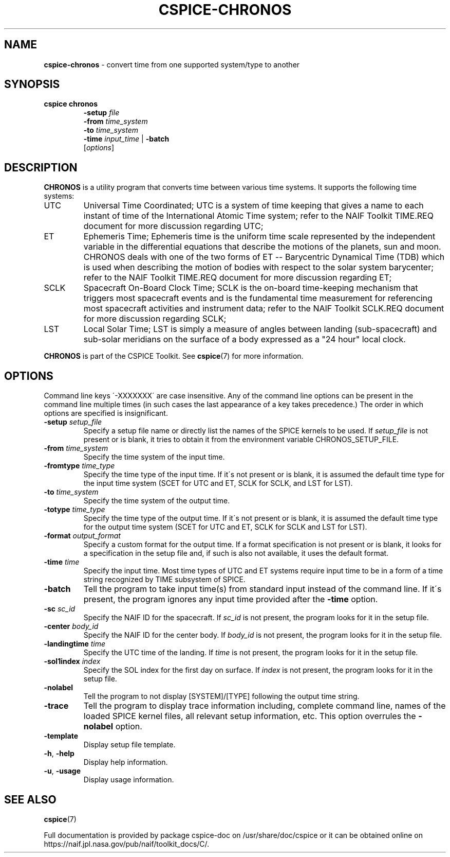 .\" generated with Ronn/v0.7.3
.\" http://github.com/rtomayko/ronn/tree/0.7.3
.
.TH "CSPICE\-CHRONOS" "1" "April 2017" "" "General Commands Manual"
.
.SH "NAME"
\fBcspice\-chronos\fR \- convert time from one supported system/type to another
.
.SH "SYNOPSIS"
.
.TP
\fBcspice chronos\fR
\fB\-setup\fR \fIfile\fR
.
.br
\fB\-from\fR \fItime_system\fR
.
.br
\fB\-to\fR \fItime_system\fR
.
.br
\fB\-time\fR \fIinput_time\fR | \fB\-batch\fR
.
.br
[\fIoptions\fR]
.
.SH "DESCRIPTION"
\fBCHRONOS\fR is a utility program that converts time between various time systems\. It supports the following time systems:
.
.TP
UTC
Universal Time Coordinated; UTC is a system of time keeping that gives a name to each instant of time of the International Atomic Time system; refer to the NAIF Toolkit TIME\.REQ document for more discussion regarding UTC;
.
.TP
ET
Ephemeris Time; Ephemeris time is the uniform time scale represented by the independent variable in the differential equations that describe the motions of the planets, sun and moon\. CHRONOS deals with one of the two forms of ET \-\- Barycentric Dynamical Time (TDB) which is used when describing the motion of bodies with respect to the solar system barycenter; refer to the NAIF Toolkit TIME\.REQ document for more discussion regarding ET;
.
.TP
SCLK
Spacecraft On\-Board Clock Time; SCLK is the on\-board time\-keeping mechanism that triggers most spacecraft events and is the fundamental time measurement for referencing most spacecraft activities and instrument data; refer to the NAIF Toolkit SCLK\.REQ document for more discussion regarding SCLK;
.
.TP
LST
Local Solar Time; LST is simply a measure of angles between landing (sub\-spacecraft) and sub\-solar meridians on the surface of a body expressed as a "24 hour" local clock\.
.
.P
\fBCHRONOS\fR is part of the CSPICE Toolkit\. See \fBcspice\fR(7) for more information\.
.
.SH "OPTIONS"
Command line keys \'\-XXXXXXX\' are case insensitive\. Any of the command line options can be present in the command line multiple times (in such cases the last appearance of a key takes precedence\.) The order in which options are specified is insignificant\.
.
.TP
\fB\-setup\fR \fIsetup_file\fR
Specify a setup file name or directly list the names of the SPICE kernels to be used\. If \fIsetup_file\fR is not present or is blank, it tries to obtain it from the environment variable CHRONOS_SETUP_FILE\.
.
.TP
\fB\-from\fR \fItime_system\fR
Specify the time system of the input time\.
.
.TP
\fB\-fromtype\fR \fItime_type\fR
Specify the time type of the input time\. If it\'s not present or is blank, it is assumed the default time type for the input time system (SCET for UTC and ET, SCLK for SCLK, and LST for LST)\.
.
.TP
\fB\-to\fR \fItime_system\fR
Specify the time system of the output time\.
.
.TP
\fB\-totype\fR \fItime_type\fR
Specify the time type of the output time\. If it\'s not present or is blank, it is assumed the default time type for the output time system (SCET for UTC and ET, SCLK for SCLK and LST for LST)\.
.
.TP
\fB\-format\fR \fIoutput_format\fR
Specify a custom format for the output time\. If a format specification is not present or is blank, it looks for a specification in the setup file and, if such is also not available, it uses the default format\.
.
.TP
\fB\-time\fR \fItime\fR
Specify the input time\. Most time types of UTC and ET systems require input time to be in a form of a time string recognized by TIME subsystem of SPICE\.
.
.TP
\fB\-batch\fR
Tell the program to take input time(s) from standard input instead of the command line\. If it\'s present, the program ignores any input time provided after the \fB\-time\fR option\.
.
.TP
\fB\-sc\fR \fIsc_id\fR
Specify the NAIF ID for the spacecraft\. If \fIsc_id\fR is not present, the program looks for it in the setup file\.
.
.TP
\fB\-center\fR \fIbody_id\fR
Specify the NAIF ID for the center body\. If \fIbody_id\fR is not present, the program looks for it in the setup file\.
.
.TP
\fB\-landingtime\fR \fItime\fR
Specify the UTC time of the landing\. If \fItime\fR is not present, the program looks for it in the setup file\.
.
.TP
\fB\-sol1index\fR \fIindex\fR
Specify the SOL index for the first day on surface\. If \fIindex\fR is not present, the program looks for it in the setup file\.
.
.TP
\fB\-nolabel\fR
Tell the program to not display [SYSTEM]/[TYPE] following the output time string\.
.
.TP
\fB\-trace\fR
Tell the program to display trace information including, complete command line, names of the loaded SPICE kernel files, all relevant setup information, etc\. This option overrules the \fB\-nolabel\fR option\.
.
.TP
\fB\-template\fR
Display setup file template\.
.
.TP
\fB\-h\fR, \fB\-help\fR
Display help information\.
.
.TP
\fB\-u\fR, \fB\-usage\fR
Display usage information\.
.
.SH "SEE ALSO"
\fBcspice\fR(7)
.
.P
Full documentation is provided by package cspice\-doc on /usr/share/doc/cspice or it can be obtained online on https://naif\.jpl\.nasa\.gov/pub/naif/toolkit_docs/C/\.
